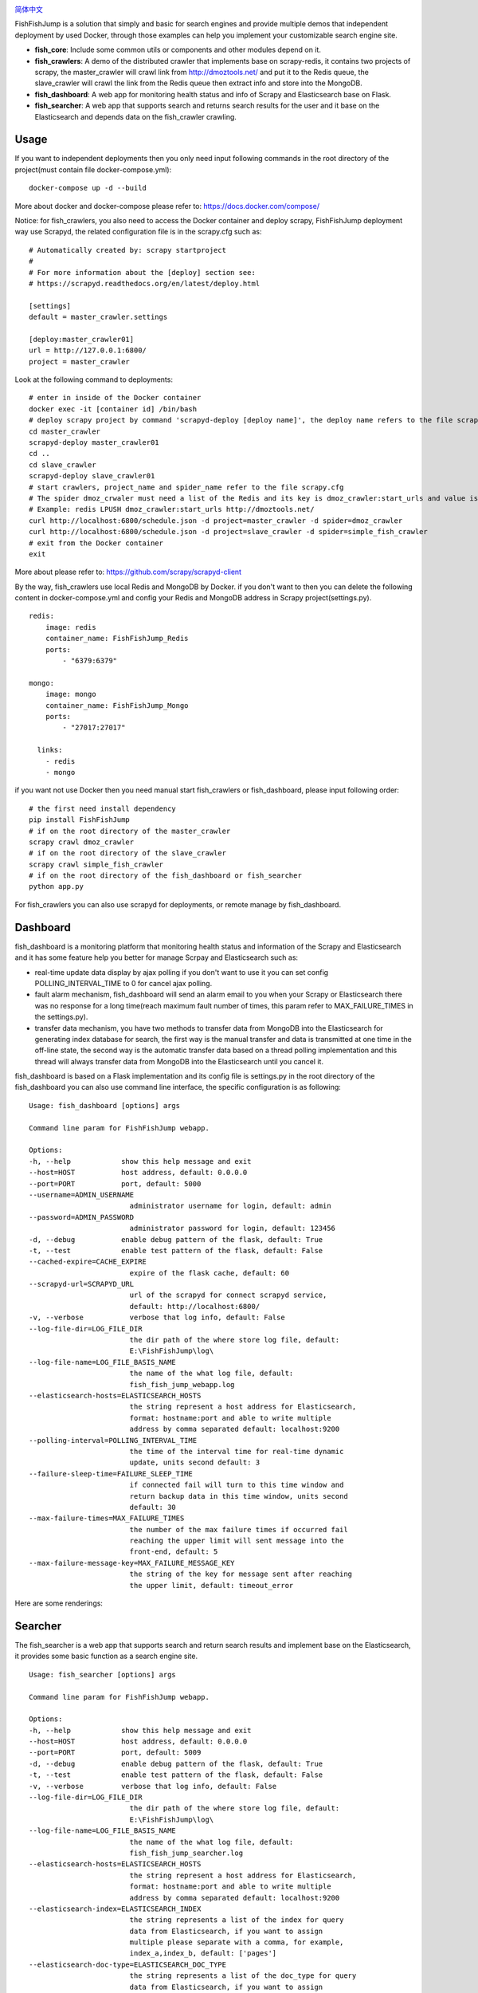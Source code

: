 .. image:: info/logo_904x487.png
    :target: https://github.com/SylvanasSun/FishFishJump

\

.. image:: https://img.shields.io/github/forks/SylvanasSun/FishFishJump.svg?style=social&label=Fork
    :target: https://github.com/SylvanasSun/FishFishJump
.. image:: https://img.shields.io/github/stars/SylvanasSun/FishFishJump.svg?style=social&label=Stars
    :target: https://github.com/SylvanasSun/FishFishJump
.. image:: https://img.shields.io/github/watchers/SylvanasSun/FishFishJump.svg?style=social&label=Watch
    :target: https://github.com/SylvanasSun/FishFishJump
.. image:: https://img.shields.io/github/followers/SylvanasSun.svg?style=social&label=Follow
    :target: https://github.com/SylvanasSun/FishFishJump

\


.. image:: https://img.shields.io/badge/Scrapy-1.4.0-blue.svg
    :target: https://github.com/scrapy/scrapy

.. image:: https://img.shields.io/badge/Flask-0.12.2-blue.svg
    :target: https://github.com/pallets/flask

.. image:: https://img.shields.io/badge/Redis-required-green.svg
    :target: https://redis.io/

.. image:: https://img.shields.io/badge/Elasticsearch-required-green.svg
    :target: https://www.elastic.co/

.. image:: https://img.shields.io/badge/MongoDB-required-green.svg
    :target: https://www.mongodb.com/

.. image:: https://img.shields.io/badge/docker-support-green.svg
    :target: https://www.docker.com/

\

.. image:: https://badges.frapsoft.com/os/mit/mit.svg?v=103)](https://opensource.org/licenses/mit-license.php
    :target: LICENSE

.. image:: https://travis-ci.org/SylvanasSun/FishFishJump.svg?branch=master
    :target: https://travis-ci.org/SylvanasSun/FishFishJump

.. image:: https://img.shields.io/pypi/pyversions/FishFishJump.svg
    :target: https://pypi.python.org/pypi/FishFishJump

.. image:: https://img.shields.io/pypi/v/FishFishJump.svg
    :target: https://pypi.python.org/pypi/FishFishJump

.. image:: https://img.shields.io/badge/version-0.2.3-brightgreen.svg
    :target: HISTORY.rst

.. image:: https://img.shields.io/github/release/SylvanasSun/FishFishJump.svg
    :target: https://github.com/SylvanasSun/FishFishJump

.. image:: https://img.shields.io/github/tag/SylvanasSun/FishFishJump.svg
    :target: https://github.com/SylvanasSun/FishFishJump

.. image:: https://img.shields.io/github/issues/SylvanasSun/FishFishJump.svg
    :target: https://github.com/SylvanasSun/FishFishJump

\

简体中文_

.. _简体中文: README_CH.rst

FishFishJump is a solution that simply and basic for search engines and provide multiple demos that independent deployment by used Docker, through those examples can help you implement your customizable search engine site.

.. image:: info/flow_chat.png

- **fish_core**: Include some common utils or components and other modules depend on it.

- **fish_crawlers**: A demo of the distributed crawler that implements base on scrapy-redis, it contains two projects of scrapy, the master_crawler will crawl link from http://dmoztools.net/ and put it to the Redis queue, the slave_crawler will crawl the link from the Redis queue then extract info and store into the MongoDB.

- **fish_dashboard**: A web app for monitoring health status and info of  Scrapy and Elasticsearch base on Flask.

- **fish_searcher**: A web app that supports search and returns search results for the user and it base on the Elasticsearch and depends data on the fish_crawler crawling.

Usage
---------

If you want to independent deployments then you only need input following commands in the root directory of the project(must contain file docker-compose.yml):

::

    docker-compose up -d --build

More about docker and docker-compose please refer to: https://docs.docker.com/compose/

Notice: for fish_crawlers, you also need to access the Docker container and deploy scrapy, FishFishJump deployment way use Scrapyd, the related configuration file is in the scrapy.cfg such as:

::

    # Automatically created by: scrapy startproject
    #
    # For more information about the [deploy] section see:
    # https://scrapyd.readthedocs.org/en/latest/deploy.html

    [settings]
    default = master_crawler.settings

    [deploy:master_crawler01]
    url = http://127.0.0.1:6800/
    project = master_crawler

Look at the following command to deployments:

::

    # enter in inside of the Docker container
    docker exec -it [container id] /bin/bash
    # deploy scrapy project by command 'scrapyd-deploy [deploy name]', the deploy name refers to the file scrapy.cfg
    cd master_crawler
    scrapyd-deploy master_crawler01
    cd ..
    cd slave_crawler
    scrapyd-deploy slave_crawler01
    # start crawlers, project_name and spider_name refer to the file scrapy.cfg
    # The spider dmoz_crwaler must need a list of the Redis and its key is dmoz_crawler:start_urls and value is http://dmoztools.net/
    # Example: redis LPUSH dmoz_crawler:start_urls http://dmoztools.net/
    curl http://localhost:6800/schedule.json -d project=master_crawler -d spider=dmoz_crawler
    curl http://localhost:6800/schedule.json -d project=slave_crawler -d spider=simple_fish_crawler
    # exit from the Docker container
    exit

More about please refer to: https://github.com/scrapy/scrapyd-client

By the way, fish_crawlers use local Redis and MongoDB by Docker. if you don't want to then you can delete the following content in docker-compose.yml and config your Redis and MongoDB address in Scrapy project(settings.py).

::

    redis:
        image: redis
        container_name: FishFishJump_Redis
        ports:
            - "6379:6379"

    mongo:
        image: mongo
        container_name: FishFishJump_Mongo
        ports:
            - "27017:27017"

      links:
        - redis
        - mongo


if you want not use Docker then you need manual start fish_crawlers or fish_dashboard, please input following order:

::

    # the first need install dependency
    pip install FishFishJump
    # if on the root directory of the master_crawler
    scrapy crawl dmoz_crawler
    # if on the root directory of the slave_crawler
    scrapy crawl simple_fish_crawler
    # if on the root directory of the fish_dashboard or fish_searcher
    python app.py

For fish_crawlers you can also use scrapyd for deployments, or remote manage by fish_dashboard.


Dashboard
---------

fish_dashboard is a monitoring platform that monitoring health status and information of the Scrapy and Elasticsearch and it has some feature help you better for manage Scrpay and Elasticsearch such as:

- real-time update data display by ajax polling if you don't want to use it you can set config POLLING_INTERVAL_TIME to 0 for cancel ajax polling.

- fault alarm mechanism, fish_dashboard will send an alarm email to you when your Scrapy or Elasticsearch there  was no response for a long time(reach maximum fault number of times, this param refer to MAX_FAILURE_TIMES in the settings.py).

- transfer data mechanism, you have two methods to transfer data from MongoDB into the Elasticsearch for generating index database for search, the first way is the manual transfer and data is transmitted at one time in the off-line state, the second way is the automatic transfer data based on a thread polling implementation and this thread will always transfer data from MongoDB into the Elasticsearch until you cancel it.

fish_dashboard is based on a Flask implementation and its config file is settings.py in the root directory of the fish_dashboard you can also use command line interface, the specific configuration is as following:

::

    Usage: fish_dashboard [options] args

    Command line param for FishFishJump webapp.

    Options:
    -h, --help            show this help message and exit
    --host=HOST           host address, default: 0.0.0.0
    --port=PORT           port, default: 5000
    --username=ADMIN_USERNAME
                            administrator username for login, default: admin
    --password=ADMIN_PASSWORD
                            administrator password for login, default: 123456
    -d, --debug           enable debug pattern of the flask, default: True
    -t, --test            enable test pattern of the flask, default: False
    --cached-expire=CACHE_EXPIRE
                            expire of the flask cache, default: 60
    --scrapyd-url=SCRAPYD_URL
                            url of the scrapyd for connect scrapyd service,
                            default: http://localhost:6800/
    -v, --verbose           verbose that log info, default: False
    --log-file-dir=LOG_FILE_DIR
                            the dir path of the where store log file, default:
                            E:\FishFishJump\log\
    --log-file-name=LOG_FILE_BASIS_NAME
                            the name of the what log file, default:
                            fish_fish_jump_webapp.log
    --elasticsearch-hosts=ELASTICSEARCH_HOSTS
                            the string represent a host address for Elasticsearch,
                            format: hostname:port and able to write multiple
                            address by comma separated default: localhost:9200
    --polling-interval=POLLING_INTERVAL_TIME
                            the time of the interval time for real-time dynamic
                            update, units second default: 3
    --failure-sleep-time=FAILURE_SLEEP_TIME
                            if connected fail will turn to this time window and
                            return backup data in this time window, units second
                            default: 30
    --max-failure-times=MAX_FAILURE_TIMES
                            the number of the max failure times if occurred fail
                            reaching the upper limit will sent message into the
                            front-end, default: 5
    --max-failure-message-key=MAX_FAILURE_MESSAGE_KEY
                            the string of the key for message sent after reaching
                            the upper limit, default: timeout_error


Here are some renderings:

.. image:: info/dashboard-01.png
.. image:: info/dashboard-02.png
.. image:: info/dashboard-03.gif
.. image:: info/dashboard-04.gif

Searcher
---------

The fish_searcher is a web app that supports search and return search results and implement base on the Elasticsearch, it provides some basic function as a search engine site.

.. image:: info/searching.gif

::

    Usage: fish_searcher [options] args

    Command line param for FishFishJump webapp.

    Options:
    -h, --help            show this help message and exit
    --host=HOST           host address, default: 0.0.0.0
    --port=PORT           port, default: 5009
    -d, --debug           enable debug pattern of the flask, default: True
    -t, --test            enable test pattern of the flask, default: False
    -v, --verbose         verbose that log info, default: False
    --log-file-dir=LOG_FILE_DIR
                            the dir path of the where store log file, default:
                            E:\FishFishJump\log\
    --log-file-name=LOG_FILE_BASIS_NAME
                            the name of the what log file, default:
                            fish_fish_jump_searcher.log
    --elasticsearch-hosts=ELASTICSEARCH_HOSTS
                            the string represent a host address for Elasticsearch,
                            format: hostname:port and able to write multiple
                            address by comma separated default: localhost:9200
    --elasticsearch-index=ELASTICSEARCH_INDEX
                            the string represents a list of the index for query
                            data from Elasticsearch, if you want to assign
                            multiple please separate with a comma, for example,
                            index_a,index_b, default: ['pages']
    --elasticsearch-doc-type=ELASTICSEARCH_DOC_TYPE
                            the string represents a list of the doc_type for query
                            data from Elasticsearch, if you want to assign
                            multiple please separate with a comma, for example,
                            doc_type_a, doc_type_b, default: ['page_item']
    --redis-cache           enable Redis for external cache, default: False
    --redis-host=REDIS_HOST
                            the string represents a host of the Redis and the
                            configuration invalid when not set config --redis-
                            cache, default: 127.0.0.1
    --redis-port=REDIS_PORT
                            the string represents a port of the Redis and the
                            configuration invalid when not set config --redis-
                            cache , default: 6379